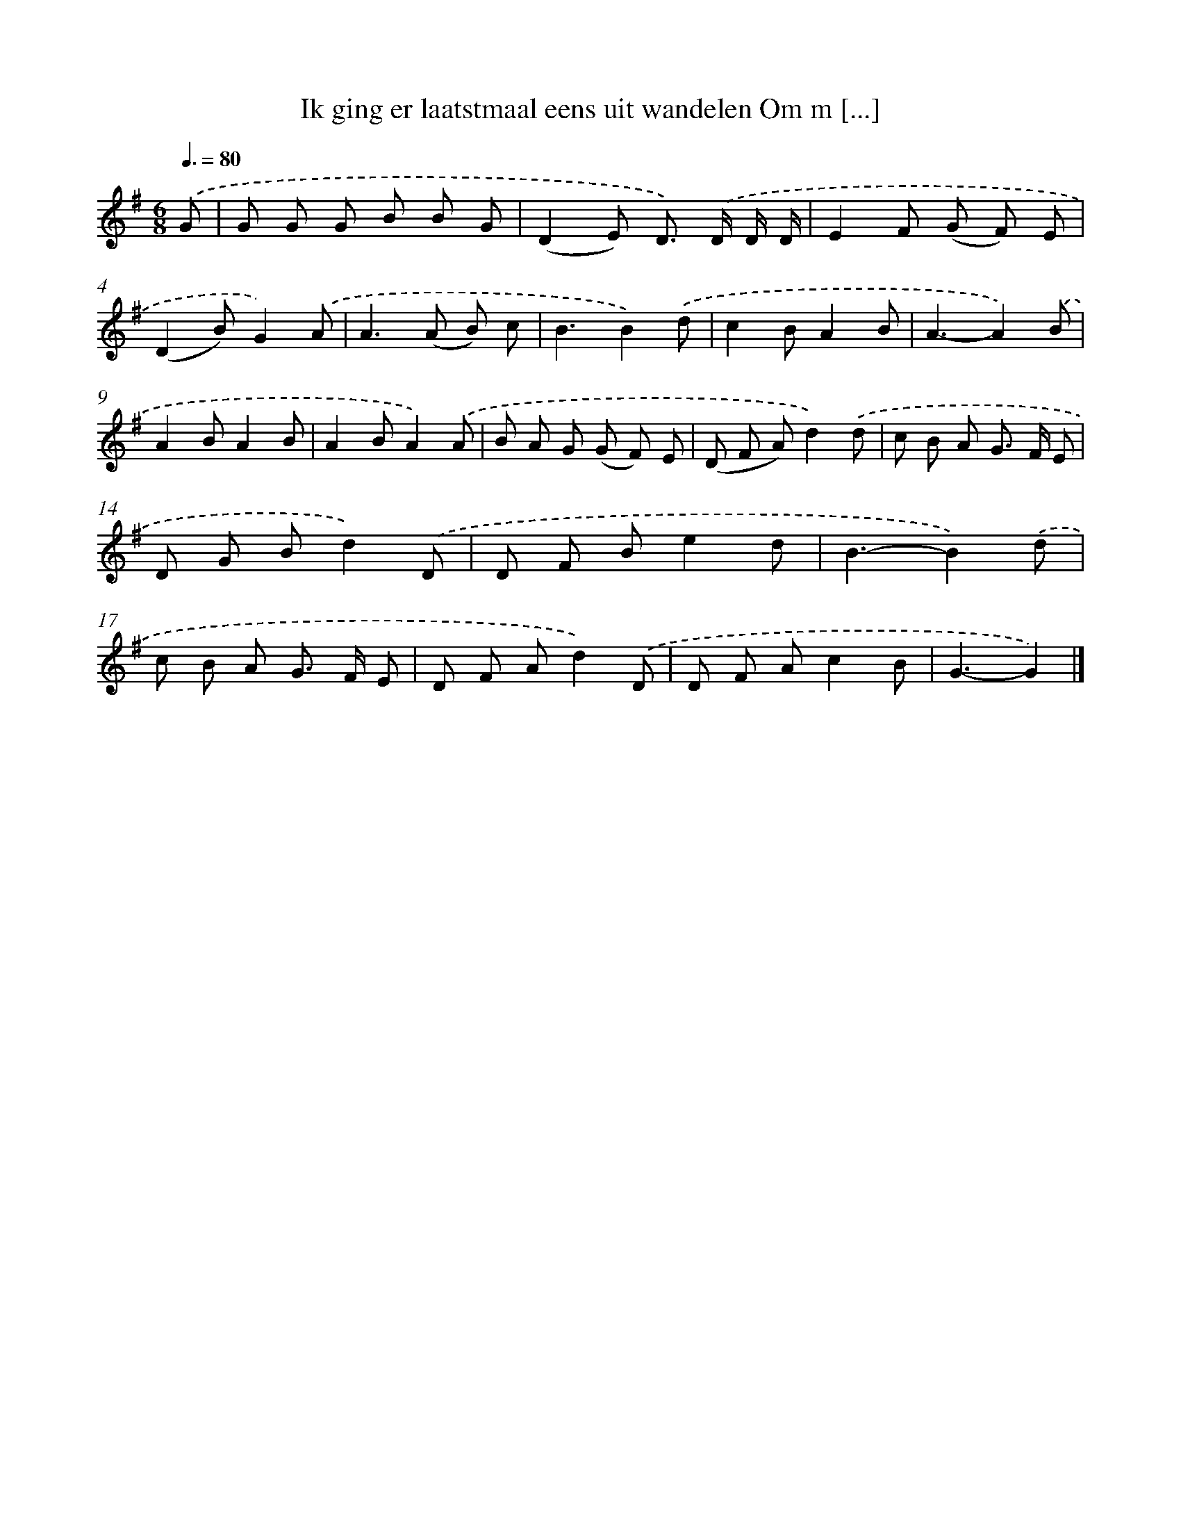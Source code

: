X: 3806
T: Ik ging er laatstmaal eens uit wandelen Om m [...]
%%abc-version 2.0
%%abcx-abcm2ps-target-version 5.9.1 (29 Sep 2008)
%%abc-creator hum2abc beta
%%abcx-conversion-date 2018/11/01 14:36:03
%%humdrum-veritas 1575843651
%%humdrum-veritas-data 2973720974
%%continueall 1
%%barnumbers 0
L: 1/8
M: 6/8
Q: 3/8=80
K: G clef=treble
.('G [I:setbarnb 1]|
G G G B B G |
(D2E) D>) .('D D/ D/ |
E2F (G F) E |
(D2B)G2).('A |
A2>(A2 B) c |
B3B2).('d |
c2BA2B |
A3-A2).('B |
A2BA2B |
A2BA2).('A |
B A G (G F) E |
(D F A)d2).('d |
c B A G> F E |
D G Bd2).('D |
D F Be2d |
B3-B2).('d |
c B A G> F E |
D F Ad2).('D |
D F Ac2B |
G3-G2) |]
